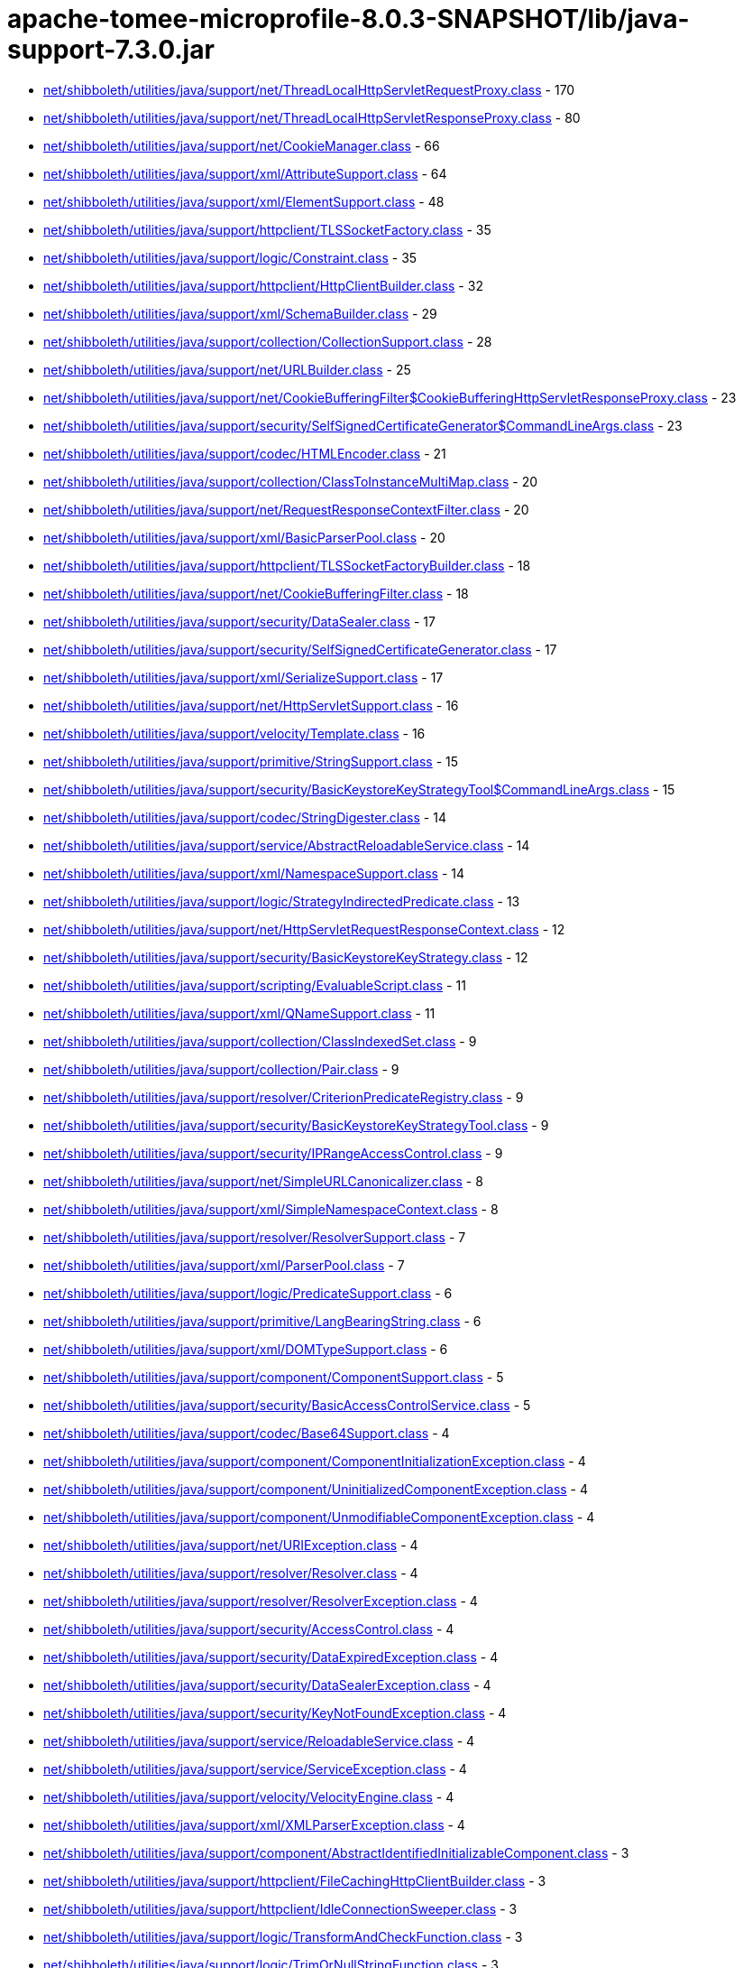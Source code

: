 = apache-tomee-microprofile-8.0.3-SNAPSHOT/lib/java-support-7.3.0.jar

 - link:net/shibboleth/utilities/java/support/net/ThreadLocalHttpServletRequestProxy.adoc[net/shibboleth/utilities/java/support/net/ThreadLocalHttpServletRequestProxy.class] - 170
 - link:net/shibboleth/utilities/java/support/net/ThreadLocalHttpServletResponseProxy.adoc[net/shibboleth/utilities/java/support/net/ThreadLocalHttpServletResponseProxy.class] - 80
 - link:net/shibboleth/utilities/java/support/net/CookieManager.adoc[net/shibboleth/utilities/java/support/net/CookieManager.class] - 66
 - link:net/shibboleth/utilities/java/support/xml/AttributeSupport.adoc[net/shibboleth/utilities/java/support/xml/AttributeSupport.class] - 64
 - link:net/shibboleth/utilities/java/support/xml/ElementSupport.adoc[net/shibboleth/utilities/java/support/xml/ElementSupport.class] - 48
 - link:net/shibboleth/utilities/java/support/httpclient/TLSSocketFactory.adoc[net/shibboleth/utilities/java/support/httpclient/TLSSocketFactory.class] - 35
 - link:net/shibboleth/utilities/java/support/logic/Constraint.adoc[net/shibboleth/utilities/java/support/logic/Constraint.class] - 35
 - link:net/shibboleth/utilities/java/support/httpclient/HttpClientBuilder.adoc[net/shibboleth/utilities/java/support/httpclient/HttpClientBuilder.class] - 32
 - link:net/shibboleth/utilities/java/support/xml/SchemaBuilder.adoc[net/shibboleth/utilities/java/support/xml/SchemaBuilder.class] - 29
 - link:net/shibboleth/utilities/java/support/collection/CollectionSupport.adoc[net/shibboleth/utilities/java/support/collection/CollectionSupport.class] - 28
 - link:net/shibboleth/utilities/java/support/net/URLBuilder.adoc[net/shibboleth/utilities/java/support/net/URLBuilder.class] - 25
 - link:net/shibboleth/utilities/java/support/net/CookieBufferingFilter$CookieBufferingHttpServletResponseProxy.adoc[net/shibboleth/utilities/java/support/net/CookieBufferingFilter$CookieBufferingHttpServletResponseProxy.class] - 23
 - link:net/shibboleth/utilities/java/support/security/SelfSignedCertificateGenerator$CommandLineArgs.adoc[net/shibboleth/utilities/java/support/security/SelfSignedCertificateGenerator$CommandLineArgs.class] - 23
 - link:net/shibboleth/utilities/java/support/codec/HTMLEncoder.adoc[net/shibboleth/utilities/java/support/codec/HTMLEncoder.class] - 21
 - link:net/shibboleth/utilities/java/support/collection/ClassToInstanceMultiMap.adoc[net/shibboleth/utilities/java/support/collection/ClassToInstanceMultiMap.class] - 20
 - link:net/shibboleth/utilities/java/support/net/RequestResponseContextFilter.adoc[net/shibboleth/utilities/java/support/net/RequestResponseContextFilter.class] - 20
 - link:net/shibboleth/utilities/java/support/xml/BasicParserPool.adoc[net/shibboleth/utilities/java/support/xml/BasicParserPool.class] - 20
 - link:net/shibboleth/utilities/java/support/httpclient/TLSSocketFactoryBuilder.adoc[net/shibboleth/utilities/java/support/httpclient/TLSSocketFactoryBuilder.class] - 18
 - link:net/shibboleth/utilities/java/support/net/CookieBufferingFilter.adoc[net/shibboleth/utilities/java/support/net/CookieBufferingFilter.class] - 18
 - link:net/shibboleth/utilities/java/support/security/DataSealer.adoc[net/shibboleth/utilities/java/support/security/DataSealer.class] - 17
 - link:net/shibboleth/utilities/java/support/security/SelfSignedCertificateGenerator.adoc[net/shibboleth/utilities/java/support/security/SelfSignedCertificateGenerator.class] - 17
 - link:net/shibboleth/utilities/java/support/xml/SerializeSupport.adoc[net/shibboleth/utilities/java/support/xml/SerializeSupport.class] - 17
 - link:net/shibboleth/utilities/java/support/net/HttpServletSupport.adoc[net/shibboleth/utilities/java/support/net/HttpServletSupport.class] - 16
 - link:net/shibboleth/utilities/java/support/velocity/Template.adoc[net/shibboleth/utilities/java/support/velocity/Template.class] - 16
 - link:net/shibboleth/utilities/java/support/primitive/StringSupport.adoc[net/shibboleth/utilities/java/support/primitive/StringSupport.class] - 15
 - link:net/shibboleth/utilities/java/support/security/BasicKeystoreKeyStrategyTool$CommandLineArgs.adoc[net/shibboleth/utilities/java/support/security/BasicKeystoreKeyStrategyTool$CommandLineArgs.class] - 15
 - link:net/shibboleth/utilities/java/support/codec/StringDigester.adoc[net/shibboleth/utilities/java/support/codec/StringDigester.class] - 14
 - link:net/shibboleth/utilities/java/support/service/AbstractReloadableService.adoc[net/shibboleth/utilities/java/support/service/AbstractReloadableService.class] - 14
 - link:net/shibboleth/utilities/java/support/xml/NamespaceSupport.adoc[net/shibboleth/utilities/java/support/xml/NamespaceSupport.class] - 14
 - link:net/shibboleth/utilities/java/support/logic/StrategyIndirectedPredicate.adoc[net/shibboleth/utilities/java/support/logic/StrategyIndirectedPredicate.class] - 13
 - link:net/shibboleth/utilities/java/support/net/HttpServletRequestResponseContext.adoc[net/shibboleth/utilities/java/support/net/HttpServletRequestResponseContext.class] - 12
 - link:net/shibboleth/utilities/java/support/security/BasicKeystoreKeyStrategy.adoc[net/shibboleth/utilities/java/support/security/BasicKeystoreKeyStrategy.class] - 12
 - link:net/shibboleth/utilities/java/support/scripting/EvaluableScript.adoc[net/shibboleth/utilities/java/support/scripting/EvaluableScript.class] - 11
 - link:net/shibboleth/utilities/java/support/xml/QNameSupport.adoc[net/shibboleth/utilities/java/support/xml/QNameSupport.class] - 11
 - link:net/shibboleth/utilities/java/support/collection/ClassIndexedSet.adoc[net/shibboleth/utilities/java/support/collection/ClassIndexedSet.class] - 9
 - link:net/shibboleth/utilities/java/support/collection/Pair.adoc[net/shibboleth/utilities/java/support/collection/Pair.class] - 9
 - link:net/shibboleth/utilities/java/support/resolver/CriterionPredicateRegistry.adoc[net/shibboleth/utilities/java/support/resolver/CriterionPredicateRegistry.class] - 9
 - link:net/shibboleth/utilities/java/support/security/BasicKeystoreKeyStrategyTool.adoc[net/shibboleth/utilities/java/support/security/BasicKeystoreKeyStrategyTool.class] - 9
 - link:net/shibboleth/utilities/java/support/security/IPRangeAccessControl.adoc[net/shibboleth/utilities/java/support/security/IPRangeAccessControl.class] - 9
 - link:net/shibboleth/utilities/java/support/net/SimpleURLCanonicalizer.adoc[net/shibboleth/utilities/java/support/net/SimpleURLCanonicalizer.class] - 8
 - link:net/shibboleth/utilities/java/support/xml/SimpleNamespaceContext.adoc[net/shibboleth/utilities/java/support/xml/SimpleNamespaceContext.class] - 8
 - link:net/shibboleth/utilities/java/support/resolver/ResolverSupport.adoc[net/shibboleth/utilities/java/support/resolver/ResolverSupport.class] - 7
 - link:net/shibboleth/utilities/java/support/xml/ParserPool.adoc[net/shibboleth/utilities/java/support/xml/ParserPool.class] - 7
 - link:net/shibboleth/utilities/java/support/logic/PredicateSupport.adoc[net/shibboleth/utilities/java/support/logic/PredicateSupport.class] - 6
 - link:net/shibboleth/utilities/java/support/primitive/LangBearingString.adoc[net/shibboleth/utilities/java/support/primitive/LangBearingString.class] - 6
 - link:net/shibboleth/utilities/java/support/xml/DOMTypeSupport.adoc[net/shibboleth/utilities/java/support/xml/DOMTypeSupport.class] - 6
 - link:net/shibboleth/utilities/java/support/component/ComponentSupport.adoc[net/shibboleth/utilities/java/support/component/ComponentSupport.class] - 5
 - link:net/shibboleth/utilities/java/support/security/BasicAccessControlService.adoc[net/shibboleth/utilities/java/support/security/BasicAccessControlService.class] - 5
 - link:net/shibboleth/utilities/java/support/codec/Base64Support.adoc[net/shibboleth/utilities/java/support/codec/Base64Support.class] - 4
 - link:net/shibboleth/utilities/java/support/component/ComponentInitializationException.adoc[net/shibboleth/utilities/java/support/component/ComponentInitializationException.class] - 4
 - link:net/shibboleth/utilities/java/support/component/UninitializedComponentException.adoc[net/shibboleth/utilities/java/support/component/UninitializedComponentException.class] - 4
 - link:net/shibboleth/utilities/java/support/component/UnmodifiableComponentException.adoc[net/shibboleth/utilities/java/support/component/UnmodifiableComponentException.class] - 4
 - link:net/shibboleth/utilities/java/support/net/URIException.adoc[net/shibboleth/utilities/java/support/net/URIException.class] - 4
 - link:net/shibboleth/utilities/java/support/resolver/Resolver.adoc[net/shibboleth/utilities/java/support/resolver/Resolver.class] - 4
 - link:net/shibboleth/utilities/java/support/resolver/ResolverException.adoc[net/shibboleth/utilities/java/support/resolver/ResolverException.class] - 4
 - link:net/shibboleth/utilities/java/support/security/AccessControl.adoc[net/shibboleth/utilities/java/support/security/AccessControl.class] - 4
 - link:net/shibboleth/utilities/java/support/security/DataExpiredException.adoc[net/shibboleth/utilities/java/support/security/DataExpiredException.class] - 4
 - link:net/shibboleth/utilities/java/support/security/DataSealerException.adoc[net/shibboleth/utilities/java/support/security/DataSealerException.class] - 4
 - link:net/shibboleth/utilities/java/support/security/KeyNotFoundException.adoc[net/shibboleth/utilities/java/support/security/KeyNotFoundException.class] - 4
 - link:net/shibboleth/utilities/java/support/service/ReloadableService.adoc[net/shibboleth/utilities/java/support/service/ReloadableService.class] - 4
 - link:net/shibboleth/utilities/java/support/service/ServiceException.adoc[net/shibboleth/utilities/java/support/service/ServiceException.class] - 4
 - link:net/shibboleth/utilities/java/support/velocity/VelocityEngine.adoc[net/shibboleth/utilities/java/support/velocity/VelocityEngine.class] - 4
 - link:net/shibboleth/utilities/java/support/xml/XMLParserException.adoc[net/shibboleth/utilities/java/support/xml/XMLParserException.class] - 4
 - link:net/shibboleth/utilities/java/support/component/AbstractIdentifiedInitializableComponent.adoc[net/shibboleth/utilities/java/support/component/AbstractIdentifiedInitializableComponent.class] - 3
 - link:net/shibboleth/utilities/java/support/httpclient/FileCachingHttpClientBuilder.adoc[net/shibboleth/utilities/java/support/httpclient/FileCachingHttpClientBuilder.class] - 3
 - link:net/shibboleth/utilities/java/support/httpclient/IdleConnectionSweeper.adoc[net/shibboleth/utilities/java/support/httpclient/IdleConnectionSweeper.class] - 3
 - link:net/shibboleth/utilities/java/support/logic/TransformAndCheckFunction.adoc[net/shibboleth/utilities/java/support/logic/TransformAndCheckFunction.class] - 3
 - link:net/shibboleth/utilities/java/support/logic/TrimOrNullStringFunction.adoc[net/shibboleth/utilities/java/support/logic/TrimOrNullStringFunction.class] - 3
 - link:net/shibboleth/utilities/java/support/net/URISupport.adoc[net/shibboleth/utilities/java/support/net/URISupport.class] - 3
 - link:net/shibboleth/utilities/java/support/primitive/ObjectSupport.adoc[net/shibboleth/utilities/java/support/primitive/ObjectSupport.class] - 3
 - link:net/shibboleth/utilities/java/support/security/AccessControlService.adoc[net/shibboleth/utilities/java/support/security/AccessControlService.class] - 3
 - link:net/shibboleth/utilities/java/support/security/DataSealerKeyStrategy.adoc[net/shibboleth/utilities/java/support/security/DataSealerKeyStrategy.class] - 3
 - link:net/shibboleth/utilities/java/support/security/DelegatingAccessControlService.adoc[net/shibboleth/utilities/java/support/security/DelegatingAccessControlService.class] - 3
 - link:net/shibboleth/utilities/java/support/security/RandomIdentifierGenerationStrategy.adoc[net/shibboleth/utilities/java/support/security/RandomIdentifierGenerationStrategy.class] - 3
 - link:net/shibboleth/utilities/java/support/xml/SchemaBuilder$SchemaLanguage.adoc[net/shibboleth/utilities/java/support/xml/SchemaBuilder$SchemaLanguage.class] - 3
 - link:net/shibboleth/utilities/java/support/collection/IterableSupport.adoc[net/shibboleth/utilities/java/support/collection/IterableSupport.class] - 2
 - link:net/shibboleth/utilities/java/support/collection/LockableClassToInstanceMultiMap.adoc[net/shibboleth/utilities/java/support/collection/LockableClassToInstanceMultiMap.class] - 2
 - link:net/shibboleth/utilities/java/support/httpclient/FileCachingHttpClientBuilder$StorageManagingHttpClient.adoc[net/shibboleth/utilities/java/support/httpclient/FileCachingHttpClientBuilder$StorageManagingHttpClient.class] - 2
 - link:net/shibboleth/utilities/java/support/logic/AllMatchPredicate.adoc[net/shibboleth/utilities/java/support/logic/AllMatchPredicate.class] - 2
 - link:net/shibboleth/utilities/java/support/logic/AnyMatchPredicate.adoc[net/shibboleth/utilities/java/support/logic/AnyMatchPredicate.class] - 2
 - link:net/shibboleth/utilities/java/support/logic/FunctionSupport.adoc[net/shibboleth/utilities/java/support/logic/FunctionSupport.class] - 2
 - link:net/shibboleth/utilities/java/support/net/BasicURLComparator.adoc[net/shibboleth/utilities/java/support/net/BasicURLComparator.class] - 2
 - link:net/shibboleth/utilities/java/support/net/URIComparator.adoc[net/shibboleth/utilities/java/support/net/URIComparator.class] - 2
 - link:net/shibboleth/utilities/java/support/primitive/LazilyFormattedString.adoc[net/shibboleth/utilities/java/support/primitive/LazilyFormattedString.class] - 2
 - link:net/shibboleth/utilities/java/support/security/IdentifierGenerationStrategy.adoc[net/shibboleth/utilities/java/support/security/IdentifierGenerationStrategy.class] - 2
 - link:net/shibboleth/utilities/java/support/security/SecureRandomIdentifierGenerationStrategy.adoc[net/shibboleth/utilities/java/support/security/SecureRandomIdentifierGenerationStrategy.class] - 2
 - link:net/shibboleth/utilities/java/support/security/Type4UUIDIdentifierGenerationStrategy.adoc[net/shibboleth/utilities/java/support/security/Type4UUIDIdentifierGenerationStrategy.class] - 2
 - link:net/shibboleth/utilities/java/support/annotation/ParameterName.adoc[net/shibboleth/utilities/java/support/annotation/ParameterName.class] - 1
 - link:net/shibboleth/utilities/java/support/collection/IndexingObjectStore.adoc[net/shibboleth/utilities/java/support/collection/IndexingObjectStore.class] - 1
 - link:net/shibboleth/utilities/java/support/collection/LazyList.adoc[net/shibboleth/utilities/java/support/collection/LazyList.class] - 1
 - link:net/shibboleth/utilities/java/support/collection/LazyMap.adoc[net/shibboleth/utilities/java/support/collection/LazyMap.class] - 1
 - link:net/shibboleth/utilities/java/support/collection/LazySet.adoc[net/shibboleth/utilities/java/support/collection/LazySet.class] - 1
 - link:net/shibboleth/utilities/java/support/component/AbstractIdentifiableInitializableComponent.adoc[net/shibboleth/utilities/java/support/component/AbstractIdentifiableInitializableComponent.class] - 1
 - link:net/shibboleth/utilities/java/support/component/IdentifiableComponent.adoc[net/shibboleth/utilities/java/support/component/IdentifiableComponent.class] - 1
 - link:net/shibboleth/utilities/java/support/component/IdentifiedComponent.adoc[net/shibboleth/utilities/java/support/component/IdentifiedComponent.class] - 1
 - link:net/shibboleth/utilities/java/support/httpclient/FileCachingHttpClientBuilder$StorageMaintenanceTask.adoc[net/shibboleth/utilities/java/support/httpclient/FileCachingHttpClientBuilder$StorageMaintenanceTask.class] - 1
 - link:net/shibboleth/utilities/java/support/httpclient/InMemoryCachingHttpClientBuilder.adoc[net/shibboleth/utilities/java/support/httpclient/InMemoryCachingHttpClientBuilder.class] - 1
 - link:net/shibboleth/utilities/java/support/logic/CaseInsensitiveStringMatchPredicate.adoc[net/shibboleth/utilities/java/support/logic/CaseInsensitiveStringMatchPredicate.class] - 1
 - link:net/shibboleth/utilities/java/support/resolver/CriteriaSet.adoc[net/shibboleth/utilities/java/support/resolver/CriteriaSet.class] - 1
 - link:net/shibboleth/utilities/java/support/resource/Resource.adoc[net/shibboleth/utilities/java/support/resource/Resource.class] - 1
 - link:net/shibboleth/utilities/java/support/security/BasicAccessControlService$1.adoc[net/shibboleth/utilities/java/support/security/BasicAccessControlService$1.class] - 1
 - link:net/shibboleth/utilities/java/support/service/ServiceableComponent.adoc[net/shibboleth/utilities/java/support/service/ServiceableComponent.class] - 1
